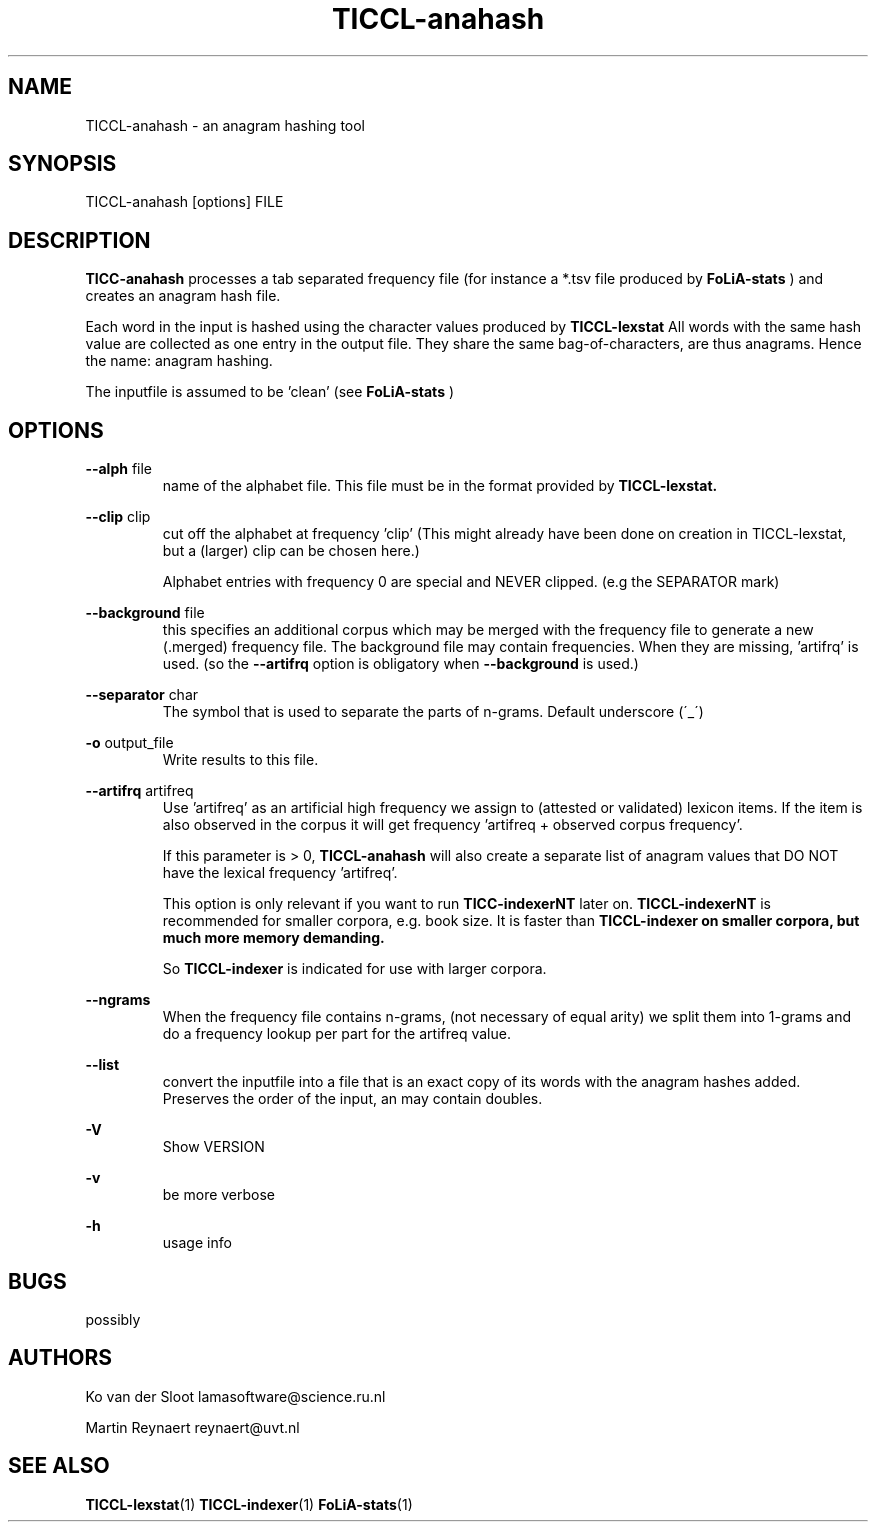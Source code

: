 .TH TICCL-anahash 1 "2018 apr 17"

.SH NAME
TICCL-anahash - an anagram hashing tool

.SH SYNOPSIS

TICCL-anahash [options] FILE

.SH DESCRIPTION
.B TICC-anahash
processes a tab separated frequency file (for instance a *.tsv file produced by
.B FoLiA-stats
) and creates an anagram hash file.

Each word in the input is hashed using the character values produced by
.B TICCL-lexstat
.
All words with the same hash value are collected as one entry in the output
file. They share the same bag-of-characters, are thus anagrams. Hence the name:
anagram hashing.

The inputfile is assumed to be 'clean' (see
.B FoLiA-stats
)

.SH OPTIONS
.B --alph
file
.RS
name of the alphabet file. This file must be in the format provided by
.B TICCL-lexstat.
.RE

.B --clip
clip
.RS
cut off the alphabet at frequency 'clip' (This might already have been done on
creation in TICCL-lexstat, but a (larger) clip can be chosen here.)

Alphabet entries with frequency 0 are special and NEVER clipped. (e.g the SEPARATOR mark)
.RE

.B --background
file
.RS
this specifies an additional corpus which may be merged with the frequency file
to generate a new (.merged) frequency file. The background file may contain
frequencies. When they are missing, 'artifrq' is used. (so the
.B --artifrq
option is obligatory when
.B --background
is used.)
.RE

.B --separator
char
.RS
The symbol that is used to separate the parts of n-grams. Default underscore
(\'_\')
.RE

.B -o
output_file
.RS
Write results to this file.
.RE

.B --artifrq
artifreq
.RS
Use 'artifreq' as an artificial high frequency we assign to (attested or
validated) lexicon items. If the item is also observed in the corpus it will
get frequency 'artifreq + observed corpus frequency'.

If this parameter is > 0,
.B TICCL-anahash
will also create  a separate list of anagram values that DO NOT have the
lexical frequency 'artifreq'.

This option is only relevant if you want to run
.B TICC-indexerNT
later on.
.B
TICCL-indexerNT
is recommended for smaller corpora, e.g. book size. It is faster than
.B
TICCL-indexer on smaller corpora, but much more memory demanding.

So
.B TICCL-indexer
is indicated for use with larger corpora.

.RE

.B --ngrams
.RS
When the frequency file contains n-grams, (not necessary of equal arity)
we split them into 1-grams and do a frequency lookup per part for the artifreq
value.

.RE

.B --list
.RS
convert the inputfile into a file that is an exact copy of its words with
the anagram hashes added. Preserves the order of the input, an may contain doubles.

.RE

.B -V
.RS
Show VERSION
.RE

.B -v
.RS
be more verbose
.RE

.B -h
.RS
usage info
.RE


.SH BUGS
possibly

.SH AUTHORS
Ko van der Sloot lamasoftware@science.ru.nl

Martin Reynaert reynaert@uvt.nl

.SH SEE ALSO
.BR TICCL-lexstat (1)
.BR TICCL-indexer (1)
.BR FoLiA-stats (1)
